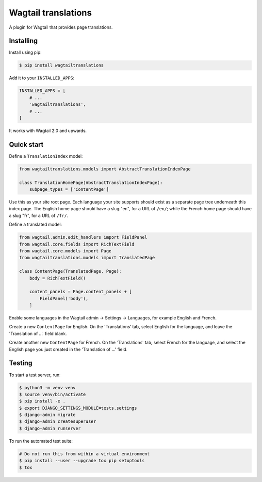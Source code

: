 ====================
Wagtail translations
====================

A plugin for Wagtail that provides page translations.

Installing
==========

Install using pip:

.. code-block:: sh

    $ pip install wagtailtranslations

Add it to your ``INSTALLED_APPS``:

.. code-block:: python

    INSTALLED_APPS = [
        # ...
        'wagtailtranslations',
        # ...
    ]



It works with Wagtail 2.0 and upwards.

Quick start
===========

Define a ``TranslationIndex`` model:

.. code-block:: python

    from wagtailtranslations.models import AbstractTranslationIndexPage

    class TranslationHomePage(AbstractTranslationIndexPage):
        subpage_types = ['ContentPage']

Use this as your site root page.
Each language your site supports should exist
as a separate page tree underneath this index page.
The English home page should have a slug "en", for a URL of ``/en/``;
while the French home page should have a slug "fr", for a URL of ``/fr/``.

Define a translated model:

.. code-block:: python

    from wagtail.admin.edit_handlers import FieldPanel
    from wagtail.core.fields import RichTextField
    from wagtail.core.models import Page
    from wagtailtranslations.models import TranslatedPage

    class ContentPage(TranslatedPage, Page):
        body = RichTextField()

        content_panels = Page.content_panels + [
            FieldPanel('body'),
        ]

Enable some languages in the Wagtail admin → Settings → Languages,
for example English and French.

Create a new ``ContentPage`` for English.
On the 'Translations' tab, select English for the language,
and leave the 'Translation of ...' field blank.

Create another new ``ContentPage`` for French.
On the 'Translations' tab, select French for the language,
and select the English page you just created in the 'Translation of ...' field.

Testing
=======

To start a test server, run:

.. code-block:: sh

    $ python3 -m venv venv
    $ source venv/bin/activate
    $ pip install -e .
    $ export DJANGO_SETTINGS_MODULE=tests.settings
    $ django-admin migrate
    $ django-admin createsuperuser
    $ django-admin runserver

To run the automated test suite:

.. code-block:: sh

    # Do not run this from within a virtual environment
    $ pip install --user --upgrade tox pip setuptools
    $ tox
